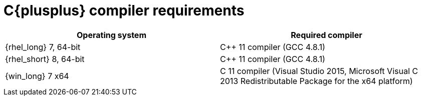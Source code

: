 [id='library_dependencies-{context}']
= C{plusplus} compiler requirements

[cols="1,1", options="header"]
|===
| Operating system
| Required compiler

| {rhel_long} 7, 64-bit
| C++ 11 compiler (GCC 4.8.1)

| {rhel_short} 8, 64-bit
| C++ 11 compiler (GCC 4.8.1)

| {win_long} 7 x64
| C++ 11 compiler (Visual Studio 2015, Microsoft Visual C++ 2013 Redistributable Package for the x64 platform)

|===
